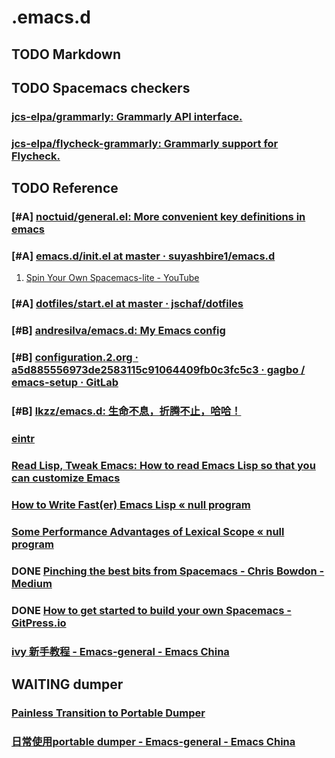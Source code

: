 * .emacs.d
** TODO Markdown
** TODO Spacemacs checkers
*** [[https://github.com/jcs-elpa/grammarly][jcs-elpa/grammarly: Grammarly API interface.]]
*** [[https://github.com/jcs-elpa/flycheck-grammarly][jcs-elpa/flycheck-grammarly: Grammarly support for Flycheck.]]
** TODO Reference
*** [#A] [[https://github.com/noctuid/general.el][noctuid/general.el: More convenient key definitions in emacs]]
*** [#A] [[https://github.com/suyashbire1/emacs.d/blob/master/init.el][emacs.d/init.el at master · suyashbire1/emacs.d]]
**** [[https://www.youtube.com/watch?v=6INMXmsCCC8][Spin Your Own Spacemacs-lite - YouTube]]
*** [#A] [[https://github.com/jschaf/dotfiles/blob/master/emacs/start.el][dotfiles/start.el at master · jschaf/dotfiles]]
*** [#B] [[https://github.com/andresilva/emacs.d][andresilva/emacs.d: My Emacs config]]
*** [#B] [[https://framagit.org/gagbo/emacs-setup/blob/a5d885556973de2583115c91064409fb0c3fc5c3/configuration.2.org][configuration.2.org · a5d885556973de2583115c91064409fb0c3fc5c3 · gagbo / emacs-setup · GitLab]]
*** [#B] [[https://github.com/lkzz/emacs.d][lkzz/emacs.d: 生命不息，折腾不止，哈哈！]]
*** [[info:~/Documents/eintr.info][eintr]]
*** [[http://emacslife.com/how-to-read-emacs-lisp.html][Read Lisp, Tweak Emacs: How to read Emacs Lisp so that you can customize Emacs]]
*** [[https://nullprogram.com/blog/2017/01/30/][How to Write Fast(er) Emacs Lisp « null program]]
*** [[https://nullprogram.com/blog/2016/12/22/][Some Performance Advantages of Lexical Scope « null program]]
*** DONE [[https://medium.com/@CBowdon/pinching-the-best-bits-from-spacemacs-869b8c793ad3][Pinching the best bits from Spacemacs - Chris Bowdon - Medium]]
CLOSED: [2020-03-04 Wed 15:56]
*** DONE [[https://gitpress.io/@yaodong/2018-10-12-how-to-get-started-to-build-your-own-spacemacs][How to get started to build your own Spacemacs - GitPress.io]]
CLOSED: [2020-03-04 Wed 15:55]
*** [[https://emacs-china.org/t/ivy/12091][ivy 新手教程 - Emacs-general - Emacs China]]
** WAITING dumper
:LOGBOOK:
- State "WAITING"    from "TODO"       [2020-03-04 Wed 15:58] \\
  waiting emacs 27 release
:END:
*** [[https://archive.casouri.cat/note/2020/painless-transition-to-portable-dumper/index.html][Painless Transition to Portable Dumper]]
*** [[https://emacs-china.org/t/portable-dumper/11584/26][日常使用portable dumper - Emacs-general - Emacs China]]
